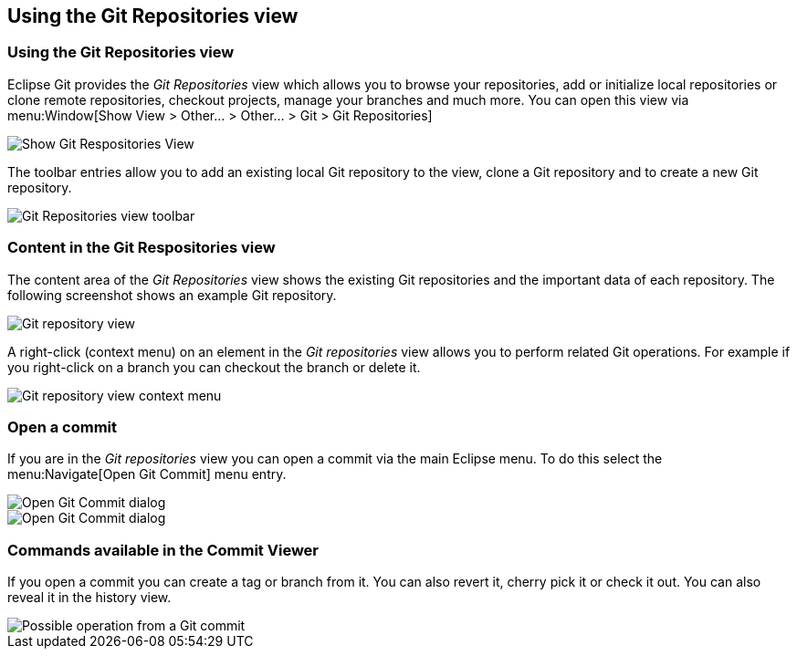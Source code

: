 == Using the Git Repositories view

=== Using the Git Repositories view

Eclipse Git provides the
_Git Repositories_
view
which allows you to browse your
repositories, add or initialize
local repositories or clone remote repositories,
checkout projects,
manage your branches and much more. You can open this view via
menu:Window[Show View > Other... > Other... > Git > Git Repositories]

image::showgitrepositoryview10.png[Show Git Respositories View]

The toolbar entries allow you to add an existing local Git
repository
to the view, clone a Git repository and to
create a new
Git
repository.

image::repositoryview_toolbar10.png[Git Repositories view toolbar]

=== Content in the Git Respositories view

The content area of the
_Git Repositories_
view shows the existing Git repositories and the
important data of each repository.
The following
screenshot shows an
example Git repository.

image::gitrepositoryview10.png[Git repository view]

A right-click (context menu) on an element in the
_Git repositories_
view
allows you
to
perform related Git operations. For example if you
right-click
on a branch
you can checkout the
branch or
delete it.

image::gitrepositoryview20.png[Git repository view context menu]

=== Open a commit

If you are in the
_Git repositories_
view
you can open a commit via the main Eclipse menu. To do this
select the
menu:Navigate[Open Git Commit]
menu entry.

image::opengit_commit08.png[Open Git Commit dialog]

image::opengit_commit10.png[Open Git Commit dialog]

=== Commands available in the Commit Viewer

If you open a commit you can create a tag or branch from it. You
can also revert it, cherry pick it or check it
out. You can also
reveal it in the history view.

image::opengit_commit20.png[Possible operation from a Git commit]

